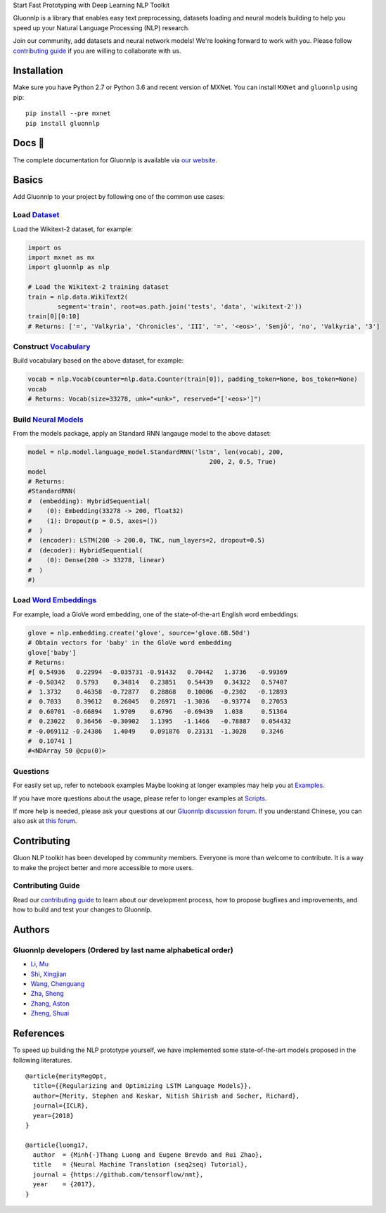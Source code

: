 .. raw:: html

   <p align="center"><img width="30%" src="docs/_static/gluon_s2.png" />
   </p>

.. raw:: html

   <h3 align="center">

Start Fast Prototyping with Deep Learning NLP Toolkit  

.. raw:: html

   </h3>

.. raw:: html

   <a href='http://ci.mxnet.io/job/gluon-nlp/job/master/'><img src='https://img.shields.io/badge/python-2.7%2C%203.6-blue.svg'></a>
   <a href='http://ci.mxnet.io/job/gluon-nlp/job/master/'><img src='https://codecov.io/gh/leezu/gluon-nlp/branch/master/graph/badge.svg?token=xQ2HKDk9ux'></a>
   <a href='http://ci.mxnet.io/job/gluon-nlp/job/master/'><img src='http://ci.mxnet.io/job/gluon-nlp/job/master/badge/icon'></a>

Gluonnlp is a library that enables easy text preprocessing, datasets
loading and neural models building to help you speed up your Natural
Language Processing (NLP) research.

Join our community, add datasets and neural network models! We're
looking forward to work with you. Please follow `contributing
guide <http://gluon-nlp.mxnet.io/master/how_to/contribute.html>`__ if
you are willing to collaborate with us.

Installation
============

Make sure you have Python 2.7 or Python 3.6 and recent version of MXNet.
You can install ``MXNet`` and ``gluonnlp`` using pip:

::

    pip install --pre mxnet
    pip install gluonnlp

Docs 📖
======

The complete documentation for Gluonnlp is available via `our
website <http://gluon-nlp.mxnet.io/master/api/index.html>`__.

Basics
======

Add Gluonnlp to your project by following one of the common use cases:

Load `Dataset <http://gluon-nlp.mxnet.io/master/api/index.html#data-processing>`__
----------------------------------------------------------------------------------

Load the Wikitext-2 dataset, for example:

.. code:: python

    import os
    import mxnet as mx
    import gluonnlp as nlp

    # Load the Wikitext-2 training dataset
    train = nlp.data.WikiText2(
            segment='train', root=os.path.join('tests', 'data', 'wikitext-2'))
    train[0][0:10]
    # Returns: ['=', 'Valkyria', 'Chronicles', 'III', '=', '<eos>', 'Senjō', 'no', 'Valkyria', '3']

Construct `Vocabulary <http://gluon-nlp.mxnet.io/master/api/vocab_emb.html>`__
------------------------------------------------------------------------------

Build vocabulary based on the above dataset, for example:

.. code:: python

    vocab = nlp.Vocab(counter=nlp.data.Counter(train[0]), padding_token=None, bos_token=None)
    vocab
    # Returns: Vocab(size=33278, unk="<unk>", reserved="['<eos>']")

Build `Neural Models <http://gluon-nlp.mxnet.io/master/api/index.html#model>`__
-------------------------------------------------------------------------------

From the models package, apply an Standard RNN langauge model to the
above dataset:

.. code:: python

    model = nlp.model.language_model.StandardRNN('lstm', len(vocab), 200,
                                                     200, 2, 0.5, True)
    model
    # Returns:
    #StandardRNN(
    #  (embedding): HybridSequential(
    #    (0): Embedding(33278 -> 200, float32)
    #    (1): Dropout(p = 0.5, axes=())
    #  )
    #  (encoder): LSTM(200 -> 200.0, TNC, num_layers=2, dropout=0.5)
    #  (decoder): HybridSequential(
    #    (0): Dense(200 -> 33278, linear)
    #  )
    #)

Load `Word Embeddings <http://gluon-nlp.mxnet.io/master/api/vocab_emb.html>`__
------------------------------------------------------------------------------

For example, load a GloVe word embedding, one of the state-of-the-art
English word embeddings:

.. code:: python

    glove = nlp.embedding.create('glove', source='glove.6B.50d')
    # Obtain vectors for 'baby' in the GloVe word embedding
    glove['baby']
    # Returns:
    #[ 0.54936   0.22994  -0.035731 -0.91432   0.70442   1.3736   -0.99369
    # -0.50342   0.5793    0.34814   0.23851   0.54439   0.34322   0.57407
    #  1.3732    0.46358  -0.72877   0.28868   0.10006  -0.2302   -0.12893
    #  0.7033    0.39612   0.26045   0.26971  -1.3036   -0.93774   0.27053
    #  0.60701  -0.66894   1.9709    0.6796   -0.69439   1.038     0.51364
    #  0.23022   0.36456  -0.30902   1.1395   -1.1466   -0.78887   0.054432
    # -0.069112 -0.24386   1.4049    0.091876  0.23131  -1.3028    0.3246
    #  0.10741 ]
    #<NDArray 50 @cpu(0)>

Questions
---------

For easily set up, refer to notebook examples Maybe looking at longer
examples may help you at
`Examples. <http://gluon-nlp.mxnet.io/master/examples/index.html>`__

If you have more questions about the usage, please refer to longer
examples at
`Scripts. <http://gluon-nlp.mxnet.io/master/scripts/index.html>`__

If more help is needed, please ask your questions at our `Gluonnlp
discussion forum <https://discuss.mxnet.io/>`__. If you understand
Chinese, you can also ask at `this forum <https://discuss.gluon.ai/>`__.

Contributing
============

Gluon NLP toolkit has been developed by community members. Everyone is
more than welcome to contribute. It is a way to make the project better
and more accessible to more users.

Contributing Guide
------------------

Read our `contributing
guide <http://gluon-nlp.mxnet.io/master/how_to/contribute.html>`__ to
learn about our development process, how to propose bugfixes and
improvements, and how to build and test your changes to Gluonnlp.

Authors
=======

Gluonnlp developers (Ordered by last name alphabetical order)
-------------------------------------------------------------

-  `Li, Mu <https://github.com/mli>`__
-  `Shi, Xingjian <https://github.com/sxjscience>`__
-  `Wang, Chenguang <https://github.com/cgraywang>`__
-  `Zha, Sheng <https://github.com/szha>`__
-  `Zhang, Aston <https://github.com/astonzhang>`__
-  `Zheng, Shuai <https://github.com/szhengac>`__

References
==========

To speed up building the NLP prototype yourself, we have implemented
some state-of-the-art models proposed in the following literatures.

::

    @article{merityRegOpt,
      title={{Regularizing and Optimizing LSTM Language Models}},
      author={Merity, Stephen and Keskar, Nitish Shirish and Socher, Richard},
      journal={ICLR},
      year={2018}
    }

    @article{luong17,
      author  = {Minh{-}Thang Luong and Eugene Brevdo and Rui Zhao},
      title   = {Neural Machine Translation (seq2seq) Tutorial},
      journal = {https://github.com/tensorflow/nmt},
      year    = {2017},
    }
